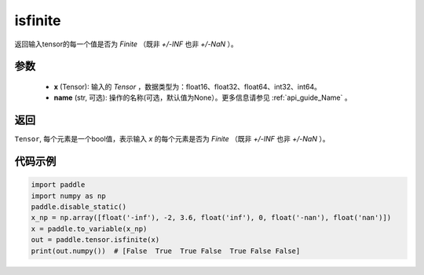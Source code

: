 .. _cn_api_tensor_isfinite:

isfinite
-----------------------------

.. py:function:: paddle.tensor.isfinite(x, name=None)

返回输入tensor的每一个值是否为 `Finite` （既非 `+/-INF` 也非 `+/-NaN` ）。

参数
:::::::::
    - **x** (Tensor): 输入的 `Tensor` ，数据类型为：float16、float32、float64、int32、int64。
    - **name** (str, 可选): 操作的名称(可选，默认值为None）。更多信息请参见 :ref:`api_guide_Name` 。

返回
:::::::::
``Tensor``, 每个元素是一个bool值，表示输入 `x` 的每个元素是否为 `Finite` （既非 `+/-INF` 也非 `+/-NaN` ）。

代码示例
:::::::::

.. code-block:: python

    import paddle
    import numpy as np
    paddle.disable_static()
    x_np = np.array([float('-inf'), -2, 3.6, float('inf'), 0, float('-nan'), float('nan')])
    x = paddle.to_variable(x_np)
    out = paddle.tensor.isfinite(x)
    print(out.numpy())  # [False  True  True False  True False False]
